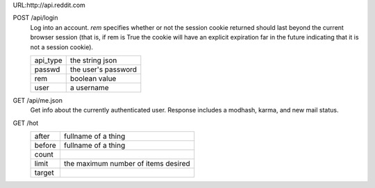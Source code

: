 URL:http://api.reddit.com

POST /api/login
    Log into an account.
    *rem* specifies whether or not the session cookie returned should last beyond the current
    browser session (that is, if rem is True the cookie will have an explicit expiration far in the
    future indicating that it is not a session cookie).

    +----------+---------------------+
    | api_type | the string json     |
    +----------+---------------------+
    | passwd   | the user's password |
    +----------+---------------------+
    | rem      | boolean value       |
    +----------+---------------------+
    | user     | a username          |
    +----------+---------------------+

GET /api/me.json
    Get info about the currently authenticated user.
    Response includes a modhash, karma, and new mail status.

GET /hot
    +----------+---------------------+
    | after    | fullname of a thing |
    +----------+---------------------+
    | before   | fullname of a thing |
    +----------+---------------------+
    | count    |                     |
    +----------+---------------------+
    | limit    | the maximum number  |
    |          | of items desired    |
    +----------+---------------------+
    | target   |                     |
    +----------+---------------------+
